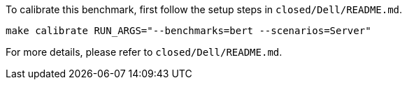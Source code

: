 To calibrate this benchmark, first follow the setup steps in `closed/Dell/README.md`.

```
make calibrate RUN_ARGS="--benchmarks=bert --scenarios=Server"
```

For more details, please refer to `closed/Dell/README.md`.